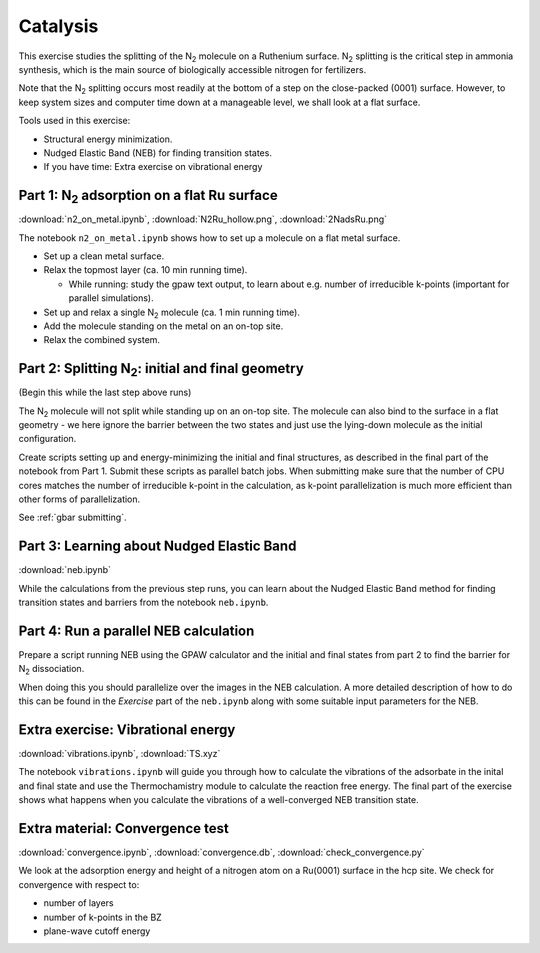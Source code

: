 .. _catalysis:

=========
Catalysis
=========

This exercise studies the splitting of the |N2| molecule on a Ruthenium
surface.   |N2| splitting is the critical step in ammonia synthesis, which is
the main source of biologically accessible nitrogen for fertilizers.

Note that the |N2| splitting occurs most readily at the bottom of a step on
the close-packed (0001) surface.  However, to keep system sizes and computer
time down at a manageable level, we shall look at a flat surface.

Tools used in this exercise:

* Structural energy minimization.

* Nudged Elastic Band (NEB) for finding transition states.

* If you have time: Extra exercise on vibrational energy


Part 1: |N2| adsorption on a flat Ru surface
============================================

:download:`n2_on_metal.ipynb`, :download:`N2Ru_hollow.png`,
:download:`2NadsRu.png`

The notebook ``n2_on_metal.ipynb`` shows how to set up a molecule on a flat
metal surface.

* Set up a clean metal surface.

* Relax the topmost layer (ca. 10 min running time).

  - While running: study the gpaw text output, to learn about e.g. number of
    irreducible k-points (important for parallel simulations).

* Set up and relax a single |N2| molecule (ca. 1 min running time).

* Add the molecule standing on the metal on an on-top site.

* Relax the combined system.


Part 2: Splitting |N2|: initial and final geometry
==================================================

(Begin this while the last step above runs)

The |N2| molecule will not split while standing up on an on-top site.  The
molecule can also bind to the surface in a flat geometry - we here ignore the
barrier between the two states and just use the lying-down molecule as the
initial configuration.

Create scripts setting up and energy-minimizing the initial and final
structures, as described in the final part of the notebook from Part 1.
Submit these scripts as parallel batch jobs.  When submitting make sure that
the number of CPU cores matches the number of irreducible k-point in the
calculation, as k-point parallelization is much more efficient than other
forms of parallelization.

See :ref:`gbar submitting`.


Part 3: Learning about Nudged Elastic Band
==========================================

:download:`neb.ipynb`

While the calculations from the previous step runs, you can learn about the
Nudged Elastic Band method for finding transition states and barriers from the
notebook ``neb.ipynb``.


Part 4: Run a parallel NEB calculation
======================================

Prepare a script running NEB using the GPAW calculator and the initial and
final states from part 2 to find the barrier for |N2| dissociation.

When doing this you should parallelize over the images in the NEB
calculation. A more detailed description of how to do this can be found in
the *Exercise* part of the ``neb.ipynb`` along with some suitable input
parameters for the NEB.


Extra exercise: Vibrational energy
======================================

:download:`vibrations.ipynb`, :download:`TS.xyz`

The notebook ``vibrations.ipynb`` will guide you through how to calculate the
vibrations of the adsorbate in the inital and final state and use the
Thermochamistry module to calculate the reaction free energy. The final part
of the exercise shows what happens when you calculate the vibrations of a
well-converged NEB transition state.


Extra material: Convergence test
================================

:download:`convergence.ipynb`, :download:`convergence.db`,
:download:`check_convergence.py`

We look at the adsorption energy and height of a nitrogen atom on a Ru(0001)
surface in the hcp site.  We check for convergence with respect to:

* number of layers
* number of k-points in the BZ
* plane-wave cutoff energy


.. |N2| replace:: N\ :sub:`2`
